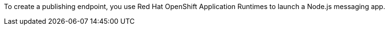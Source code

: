 To create a publishing endpoint, you use Red Hat OpenShift Application Runtimes to launch a Node.js messaging app.
